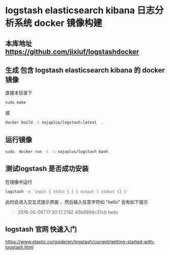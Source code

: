 * logstash elasticsearch kibana 日志分析系统 docker 镜像构建
** 本库地址 https://github.com/jixiuf/logstashdocker
**  生成 包含 logstash elasticsearch kibana 的 docker 镜像
  直接本目录下
  #+BEGIN_SRC sh
  sudo make
  #+END_SRC
  或
  #+BEGIN_SRC sh
   docker build -t najaplus/logstash:latest  .
  #+END_SRC
** 运行镜像
  #+BEGIN_SRC sh
  sudo  docker run -t -i najaplus/logstash bash
  #+END_SRC
** 测试logstash 是否成功安装
  在镜像中运行
  #+BEGIN_SRC sh
  logstash -e 'input { stdin { } } output { stdout {} }'
  #+END_SRC
  此时会进入交互式提示界面 ，然后输入任意字符如 "hello" 会有如下提示
  #+BEGIN_QUOTE
  2016-05-06T17:30:17.219Z 40b8994c31cb hello
  #+END_QUOTE

** logstash 官网 快速入门
   https://www.elastic.co/guide/en/logstash/current/getting-started-with-logstash.html

